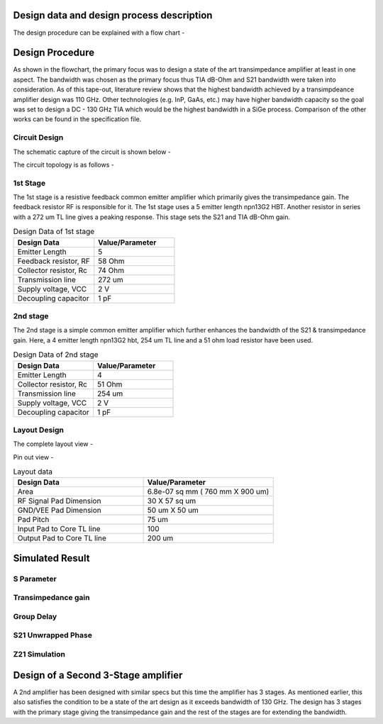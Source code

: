 Design data and design process description
############################################




The design procedure can be explained with a flow chart -


.. image:: _static/flowchart.png
    :align: center
    :width: 600
    :height: 800

Design Procedure
##############################################

As shown in the flowchart, the primary focus was to design a state of the art transimpedance amplifier at least in one aspect. 
The bandwidth was chosen as the primary focus thus TIA dB-Ohm and S21 bandwidth were taken into consideration.  
As of this tape-out, literature review shows that the highest bandwidth achieved by a transimpdeance amplifier design was 110 GHz. Other technologies (e.g. InP, GaAs, etc.) may have higher bandwidth capacity 
so the goal was set to design a DC - 130 GHz TIA  which would be the highest bandwidth in a SiGe process. 
Comparison of the other works can be found in the specification file.


Circuit Design 
----------------------------------------------

The schematic capture of the circuit is shown below - 


.. image:: _static/schematic.png
    :align: center
    :width: 1200
    :height: 500


The circuit topology is as follows -

1st Stage 
------------------------

The 1st stage is a resistive feedback common emitter amplifier which primarily gives the transimpedance gain. The feedback resistor RF is responsible for it.
The 1st stage uses a 5 emitter length npn13G2 HBT. Another resistor in series with a 272 um TL line gives a peaking response. This stage sets the S21 and TIA dB-Ohm 
gain.

.. list-table:: Design Data of 1st stage
   :widths: 40 40
   :header-rows: 1

   * - Design Data
     - Value/Parameter
   * - Emitter Length
     - 5
   * - Feedback resistor, RF
     - 58 Ohm
   * - Collector resistor, Rc 
     - 74 Ohm
   * - Transmission line
     - 272 um    
   * - Supply voltage, VCC
     - 2 V 
   * - Decoupling capacitor
     - 1 pF


2nd stage
--------------------------------------

The 2nd stage is a simple common emitter amplifier which further enhances the bandwidth of the S21 & transimpedance gain.
Here, a 4 emitter length npn13G2 hbt, 254 um TL line and a 51 ohm load resistor have been used.

.. list-table:: Design Data of 2nd stage
   :widths: 40 40
   :header-rows: 1

   * - Design Data
     - Value/Parameter
   * - Emitter Length
     - 4
   * - Collector resistor, Rc 
     - 51 Ohm
   * - Transmission line
     - 254 um    
   * - Supply voltage, VCC
     - 2 V 
   * - Decoupling capacitor
     - 1 pF



Layout Design
----------------------------------------

The complete layout view -


.. image:: _static/layout.PNG
    :align: center
    :width: 1200
    :height: 1200

Pin out view -

.. image:: _static/pin_out.png
    :align: center
    :width: 600
    :height: 600



.. list-table:: Layout data
   :widths: 40 40
   :header-rows: 1

   * - Design Data
     - Value/Parameter
   * - Area
     - 6.8e-07 sq mm ( 760 mm X 900 um)
   * - RF Signal Pad Dimension
     - 30 X 57 sq um
   * - GND/VEE Pad Dimension
     - 50 um X 50 um
   * - Pad Pitch
     - 75 um
   * - Input Pad to Core TL line
     - 100    
   * - Output Pad to Core TL line
     - 200 um


Simulated Result
###########################################################

S Parameter
------------------------------------


.. image:: _static/S_Parameter.PNG
    :align: center
    :width: 1000
    :height: 400


Transimpedance gain
----------------------------------------------

.. image:: _static/TIA_dB_Ohm.PNG
    :align: center
    :width: 1000
    :height: 400


Group Delay
---------------------------------------------


.. image:: _static/grp_delay.PNG
    :align: center
    :width: 1000
    :height: 400


S21 Unwrapped Phase
-------------------------------------

.. image:: _static/s21phase.PNG
    :align: center
    :width: 1000
    :height: 400

Z21 Simulation
-----------------------------------------


.. image:: _static/z21.PNG
    :align: center
    :width: 1000
    :height: 400


Design of a Second 3-Stage amplifier
##############################################

A 2nd amplifier has been designed with similar specs but this time the amplifier has 3 stages.
As mentioned earlier, this also satisfies the condition to be a state of the art design as it exceeds bandwidth of 130 GHz.
The design has 3 stages with the primary stage giving the transimpedance gain and the rest of the stages are for extending
the bandwidth.

.. image:: _static/160_layout.png
    :align: center
    :width: 1200
    :height: 1000


    The pin-out of the design 

    .. image:: _static/2nd_pinout.png
    :align: center
    :width: 600
    :height: 600

